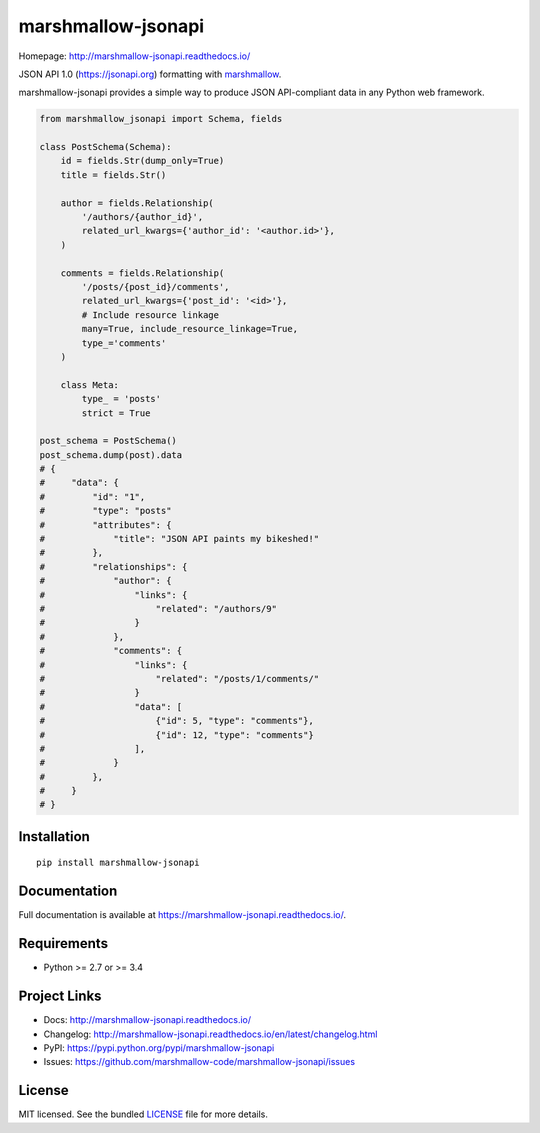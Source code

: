 *******************
marshmallow-jsonapi
*******************

.. image:: https://badge.fury.io/py/marshmallow-jsonapi.svg
    :target: http://badge.fury.io/py/marshmallow-jsonapi
    :alt: Latest version

.. image:: https://travis-ci.org/marshmallow-code/marshmallow-jsonapi.svg
    :target: https://travis-ci.org/marshmallow-code/marshmallow-jsonapi
    :alt: Travis-CI

Homepage: http://marshmallow-jsonapi.readthedocs.io/

JSON API 1.0 (`https://jsonapi.org <http://jsonapi.org/>`_) formatting with `marshmallow <https://marshmallow.readthedocs.io>`_.

marshmallow-jsonapi provides a simple way to produce JSON API-compliant data in any Python web framework.

.. code-block:: python

    from marshmallow_jsonapi import Schema, fields

    class PostSchema(Schema):
        id = fields.Str(dump_only=True)
        title = fields.Str()

        author = fields.Relationship(
            '/authors/{author_id}',
            related_url_kwargs={'author_id': '<author.id>'},
        )

        comments = fields.Relationship(
            '/posts/{post_id}/comments',
            related_url_kwargs={'post_id': '<id>'},
            # Include resource linkage
            many=True, include_resource_linkage=True,
            type_='comments'
        )

        class Meta:
            type_ = 'posts'
            strict = True

    post_schema = PostSchema()
    post_schema.dump(post).data
    # {
    #     "data": {
    #         "id": "1",
    #         "type": "posts"
    #         "attributes": {
    #             "title": "JSON API paints my bikeshed!"
    #         },
    #         "relationships": {
    #             "author": {
    #                 "links": {
    #                     "related": "/authors/9"
    #                 }
    #             },
    #             "comments": {
    #                 "links": {
    #                     "related": "/posts/1/comments/"
    #                 }
    #                 "data": [
    #                     {"id": 5, "type": "comments"},
    #                     {"id": 12, "type": "comments"}
    #                 ],
    #             }
    #         },
    #     }
    # }

Installation
============
::

    pip install marshmallow-jsonapi


Documentation
=============

Full documentation is available at https://marshmallow-jsonapi.readthedocs.io/.

Requirements
============

- Python >= 2.7 or >= 3.4

Project Links
=============

- Docs: http://marshmallow-jsonapi.readthedocs.io/
- Changelog: http://marshmallow-jsonapi.readthedocs.io/en/latest/changelog.html
- PyPI: https://pypi.python.org/pypi/marshmallow-jsonapi
- Issues: https://github.com/marshmallow-code/marshmallow-jsonapi/issues

License
=======

MIT licensed. See the bundled `LICENSE <https://github.com/marshmallow-code/marshmallow-jsonapi/blob/master/LICENSE>`_ file for more details.


